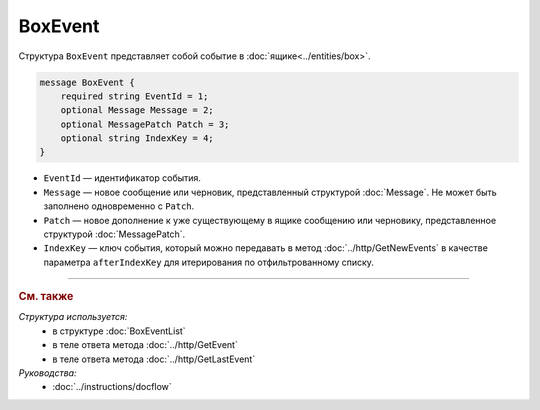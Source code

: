 BoxEvent
========

Структура ``BoxEvent`` представляет собой событие в :doc:`ящике<../entities/box>`.

.. code-block:: protobuf

    message BoxEvent {
        required string EventId = 1;
        optional Message Message = 2;
        optional MessagePatch Patch = 3;
        optional string IndexKey = 4;
    }

- ``EventId`` — идентификатор события.
- ``Message`` — новое сообщение или черновик, представленный структурой :doc:`Message`. Не может быть заполнено одновременно с ``Patch``.
- ``Patch`` — новое дополнение к уже существующему в ящике сообщению или черновику, представленное структурой :doc:`MessagePatch`.
- ``IndexKey`` — ключ события, который можно передавать в метод :doc:`../http/GetNewEvents` в качестве параметра ``afterIndexKey`` для итерирования по отфильтрованному списку.


----

.. rubric:: См. также

*Структура используется:*
	- в структуре :doc:`BoxEventList`
	- в теле ответа метода :doc:`../http/GetEvent`
	- в теле ответа метода :doc:`../http/GetLastEvent`

*Руководства:*
	- :doc:`../instructions/docflow`